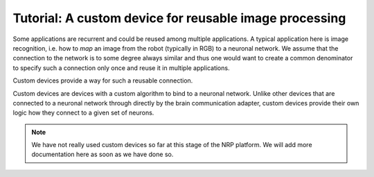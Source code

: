 Tutorial: A custom device for reusable image processing
=======================================================

Some applications are recurrent and could be reused among multiple applications. A typical application here is
image recognition, i.e. how to *map* an image from the robot (typically in RGB) to a neuronal network. We assume that
the connection to the network is to some degree always similar and thus one would want to create a common denominator to specify
such a connection only once and reuse it in multiple applications.

Custom devices provide a way for such a reusable connection.

Custom devices are devices with a custom algorithm to bind to a neuronal network. Unlike other devices that are connected to a neuronal network through directly by the
brain communication adapter, custom devices provide their own logic how they connect to a given set of neurons.

.. note:: We have not really used custom devices so far at this stage of the NRP platform. We will add more documentation here as soon as we have done so.